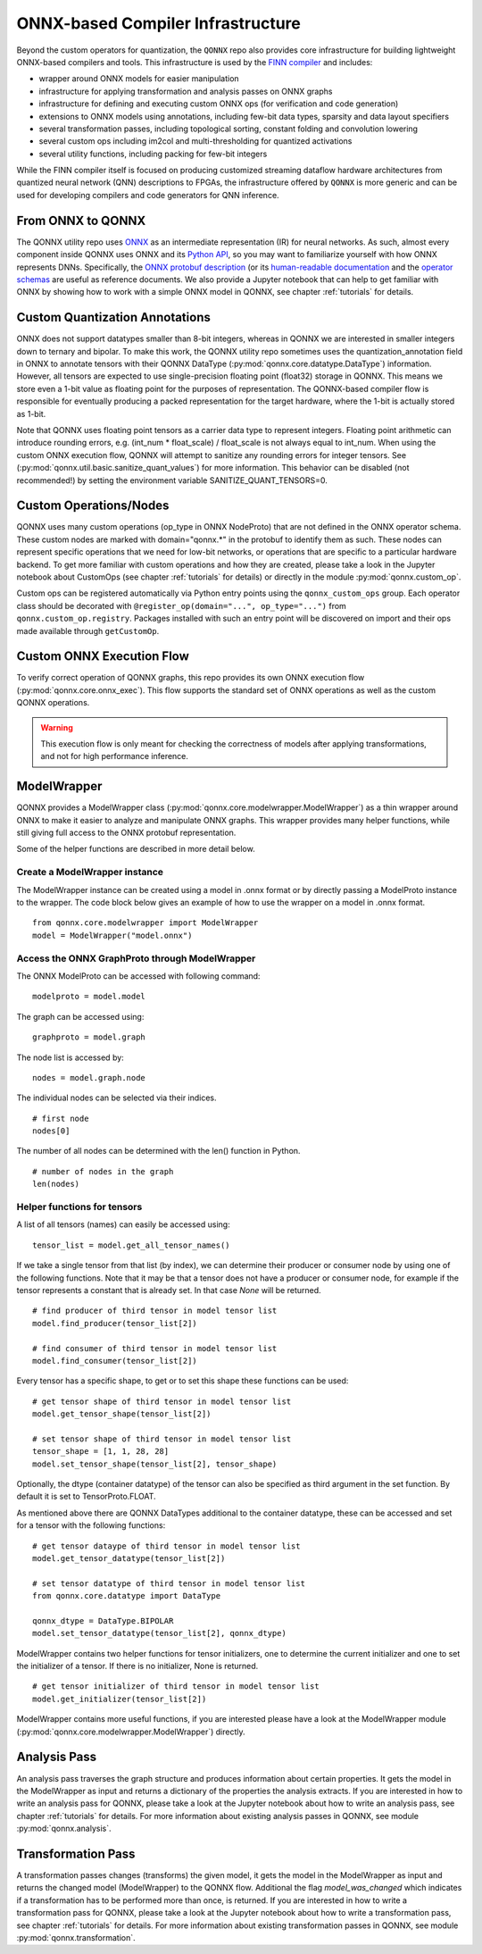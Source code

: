 **********************************
ONNX-based Compiler Infrastructure
**********************************

Beyond the custom operators for quantization, the ``QONNX`` repo also
provides core infrastructure for building lightweight ONNX-based compilers
and tools. This infrastructure is used by the `FINN
compiler <https://github.com/Xilinx/finn/>`__ and includes:

-  wrapper around ONNX models for easier manipulation
-  infrastructure for applying transformation and analysis passes on
   ONNX graphs
-  infrastructure for defining and executing custom ONNX ops (for
   verification and code generation)
-  extensions to ONNX models using annotations, including few-bit data
   types, sparsity and data layout specifiers
-  several transformation passes, including topological sorting,
   constant folding and convolution lowering
-  several custom ops including im2col and multi-thresholding for
   quantized activations
-  several utility functions, including packing for few-bit integers

While the FINN compiler itself is focused on producing customized
streaming dataflow hardware architectures from quantized neural network (QNN)
descriptions to FPGAs, the infrastructure offered by ``QONNX`` is more generic and
can be used for developing compilers and code generators for QNN inference.

From ONNX to QONNX
===================

The QONNX utility repo uses `ONNX <https://github.com/onnx/onnx>`_ as an intermediate representation (IR) for neural networks. As such, almost every component inside QONNX uses ONNX and its `Python API <https://github.com/onnx/onnx/blob/master/docs/PythonAPIOverview.md>`_, so you may want to familiarize yourself with how ONNX represents DNNs. Specifically, the `ONNX protobuf description <https://github.com/onnx/onnx/blob/master/onnx/onnx.proto>`_ (or its `human-readable documentation <https://github.com/onnx/onnx/blob/master/docs/IR.md>`_ and the `operator schemas <https://github.com/onnx/onnx/blob/master/docs/Operators.md>`_ are useful as reference documents. We also provide a Jupyter notebook that can help to get familiar with ONNX by showing how to work with a simple ONNX model in QONNX, see chapter :ref:`tutorials` for details.


Custom Quantization Annotations
===============================

ONNX does not support datatypes smaller than 8-bit integers, whereas in QONNX we are interested in smaller integers down to ternary and bipolar. To make this work, the QONNX utility repo sometimes uses the quantization_annotation field in ONNX to annotate tensors with their QONNX DataType (:py:mod:`qonnx.core.datatype.DataType`) information. However, all tensors are expected to use single-precision floating point (float32) storage in QONNX. This means we store even a 1-bit value as floating point for the purposes of representation. The QONNX-based compiler flow is responsible for eventually producing a packed representation for the target hardware, where the 1-bit is actually stored as 1-bit.

Note that QONNX uses floating point tensors as a carrier data type to represent integers. Floating point arithmetic can introduce rounding errors, e.g. (int_num * float_scale) / float_scale is not always equal to int_num.
When using the custom ONNX execution flow, QONNX will attempt to sanitize any rounding errors for integer tensors. See (:py:mod:`qonnx.util.basic.sanitize_quant_values`) for more information.
This behavior can be disabled (not recommended!) by setting the environment variable SANITIZE_QUANT_TENSORS=0.

Custom Operations/Nodes
=======================

QONNX uses many custom operations (op_type in ONNX NodeProto) that are not defined in the ONNX operator schema. These custom nodes are marked with domain="qonnx.*" in the protobuf to identify them as such. These nodes can represent specific operations that we need for low-bit networks, or operations that are specific to a particular hardware backend. To get more familiar with custom operations and how they are created, please take a look in the Jupyter notebook about CustomOps (see chapter :ref:`tutorials` for details) or directly in the module :py:mod:`qonnx.custom_op`.

Custom ops can be registered automatically via Python entry points using the
``qonnx_custom_ops`` group. Each operator class should be decorated with
``@register_op(domain="...", op_type="...")`` from
``qonnx.custom_op.registry``. Packages installed with such an entry point will
be discovered on import and their ops made available through
``getCustomOp``.


Custom ONNX Execution Flow
==========================

To verify correct operation of QONNX graphs, this repo provides its own ONNX execution flow (:py:mod:`qonnx.core.onnx_exec`). This flow supports the standard set of ONNX operations as well as the custom QONNX operations.

.. warning:: This execution flow is only meant for checking the correctness of models after applying transformations, and not for high performance inference.

.. _modelwrapper:

ModelWrapper
============

QONNX provides a ModelWrapper class (:py:mod:`qonnx.core.modelwrapper.ModelWrapper`) as a thin wrapper around ONNX to make it easier to analyze and manipulate ONNX graphs. This wrapper provides many helper functions, while still giving full access to the ONNX protobuf representation.

Some of the helper functions are described in more detail below.

Create a ModelWrapper instance
------------------------------
The ModelWrapper instance can be created using a model in .onnx format or by directly passing a ModelProto instance to the wrapper. The code block below gives an example of how to use the wrapper on a model in .onnx format.
::

  from qonnx.core.modelwrapper import ModelWrapper
  model = ModelWrapper("model.onnx")

Access the ONNX GraphProto through ModelWrapper
-----------------------------------------------
The ONNX ModelProto can be accessed with following command:
::

  modelproto = model.model

The graph can be accessed using:
::

  graphproto = model.graph

The node list is accessed by:
::

  nodes = model.graph.node

The individual nodes can be selected via their indices.
::

  # first node
  nodes[0]

The number of all nodes can be determined with the len() function in Python.
::

  # number of nodes in the graph
  len(nodes)

Helper functions for tensors
----------------------------

A list of all tensors (names) can easily be accessed using:
::

  tensor_list = model.get_all_tensor_names()

If we take a single tensor from that list (by index), we can determine their producer or consumer node by using one of the following functions. Note that it may be that a tensor does not have a producer or consumer node, for example if the tensor represents a constant that is already set. In that case `None` will be returned.
::

  # find producer of third tensor in model tensor list
  model.find_producer(tensor_list[2])

  # find consumer of third tensor in model tensor list
  model.find_consumer(tensor_list[2])

Every tensor has a specific shape, to get or to set this shape these functions can be used:
::

  # get tensor shape of third tensor in model tensor list
  model.get_tensor_shape(tensor_list[2])

  # set tensor shape of third tensor in model tensor list
  tensor_shape = [1, 1, 28, 28]
  model.set_tensor_shape(tensor_list[2], tensor_shape)

Optionally, the dtype (container datatype) of the tensor can also be specified as third argument in the set function. By default it is set to TensorProto.FLOAT.

As mentioned above there are QONNX DataTypes additional to the container datatype, these can be accessed and set for a tensor with the following functions:
::

  # get tensor dataype of third tensor in model tensor list
  model.get_tensor_datatype(tensor_list[2])

  # set tensor datatype of third tensor in model tensor list
  from qonnx.core.datatype import DataType

  qonnx_dtype = DataType.BIPOLAR
  model.set_tensor_datatype(tensor_list[2], qonnx_dtype)

ModelWrapper contains two helper functions for tensor initializers, one to determine the current initializer and one to set the initializer of a tensor. If there is no initializer, None is returned.
::

  # get tensor initializer of third tensor in model tensor list
  model.get_initializer(tensor_list[2])

ModelWrapper contains more useful functions, if you are interested please have a look at the ModelWrapper module (:py:mod:`qonnx.core.modelwrapper.ModelWrapper`) directly.


.. _analysis_pass:

Analysis Pass
=============

An analysis pass traverses the graph structure and produces information about certain properties. It gets the model in the ModelWrapper as input and returns a dictionary of the properties the analysis extracts. If you are interested in how to write an analysis pass for QONNX, please take a look at the Jupyter notebook about how to write an analysis pass, see chapter :ref:`tutorials` for details. For more information about existing analysis passes in QONNX, see module :py:mod:`qonnx.analysis`.

.. _transformation_pass:

Transformation Pass
===================

A transformation passes changes (transforms) the given model, it gets the model in the ModelWrapper as input and returns the changed model (ModelWrapper) to the QONNX flow. Additional the flag *model_was_changed* which indicates if a transformation has to be performed more than once, is returned. If you are interested in how to write a transformation pass for QONNX, please take a look at the Jupyter notebook about how to write a transformation pass, see chapter :ref:`tutorials` for details. For more information about existing transformation passes in QONNX, see module :py:mod:`qonnx.transformation`.
